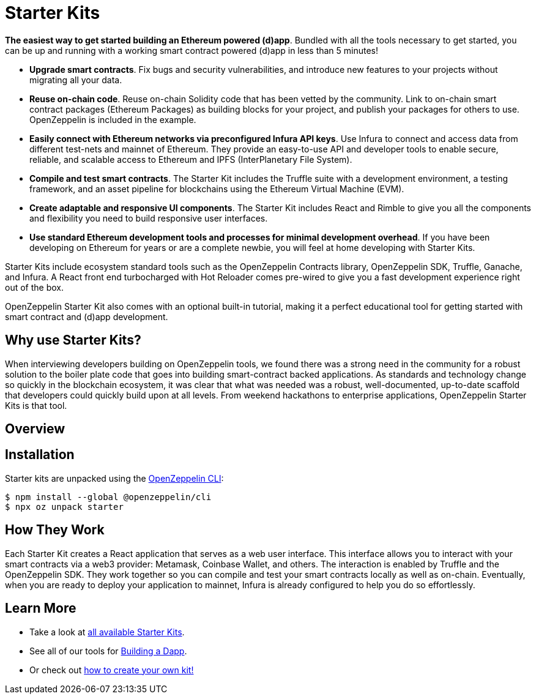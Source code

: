 = Starter Kits

**The easiest way to get started building an Ethereum powered (d)app**. Bundled with all the tools necessary to get started, you can be up and running with a working smart contract powered (d)app in less than 5 minutes!

* *Upgrade smart contracts*. Fix bugs and security vulnerabilities, and introduce new features to your projects without migrating all your data.
* *Reuse on-chain code*. Reuse on-chain Solidity code that has been vetted by the community. Link to on-chain smart contract packages (Ethereum Packages) as building blocks for your project, and publish your packages for others to use. OpenZeppelin is included in the example.
* *Easily connect with Ethereum networks via preconfigured Infura API keys*. Use Infura to connect and access data from different test-nets and mainnet of Ethereum. They provide an easy-to-use API and developer tools to enable secure, reliable, and scalable access to Ethereum and IPFS (InterPlanetary File System).
* *Compile and test smart contracts*. The Starter Kit includes the Truffle suite with a development environment, a testing framework, and an asset pipeline for blockchains using the Ethereum Virtual Machine (EVM).
* *Create adaptable and responsive UI components*. The Starter Kit includes React and Rimble to give you all the components and flexibility you need to build responsive user interfaces.
* *Use standard Ethereum development tools and processes for minimal development overhead*. If you have been developing on Ethereum for years or are a complete newbie, you will feel at home developing with Starter Kits.

Starter Kits include ecosystem standard tools such as the OpenZeppelin Contracts library, OpenZeppelin SDK, Truffle, Ganache, and Infura. A React front end turbocharged with Hot Reloader comes pre-wired to give you a fast development experience right out of the box.

OpenZeppelin Starter Kit also comes with an optional built-in tutorial, making it a perfect educational tool for getting started with smart contract and (d)app development.

== Why use Starter Kits?

When interviewing developers building on OpenZeppelin tools, we found there was a strong need in the community for a robust solution to the boiler plate code that goes into building smart-contract backed applications. As standards and technology change so quickly in the blockchain ecosystem, it was clear that what was needed was a robust, well-documented, up-to-date scaffold that developers could quickly build upon at all levels. From weekend hackathons to enterprise applications, OpenZeppelin Starter Kits is that tool.

== Overview

== Installation

Starter kits are unpacked using the xref:sdk::index.adoc[OpenZeppelin CLI]:

```console
$ npm install --global @openzeppelin/cli
$ npx oz unpack starter
```

== How They Work

Each Starter Kit creates a React application that serves as a web user interface. This interface allows you to interact with your smart contracts via a web3 provider: Metamask, Coinbase Wallet, and others. The interaction is enabled by Truffle and the OpenZeppelin SDK. They work together so you can compile and test your smart contracts locally as well as on-chain. Eventually, when you are ready to deploy your application to mainnet, Infura is already configured to help you do so effortlessly.

== Learn More

 * Take a look at xref:list.adoc[all available Starter Kits].
 * See all of our tools for xref:learn::on-daps.adoc.adoc[Building a Dapp].
 * Or check out xref:create.adoc[how to create your own kit!]
